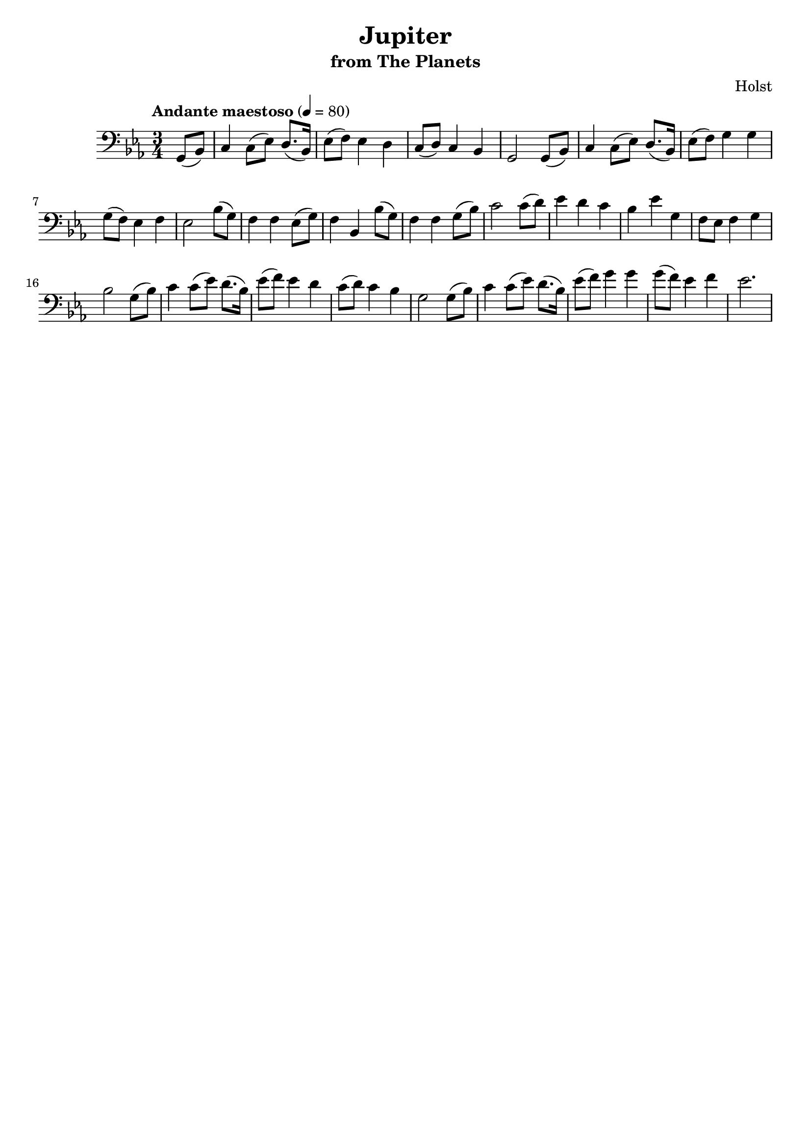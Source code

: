 \header {
  title = "Jupiter"
  subtitle = "from The Planets"
  tagline = "" % removed 
  composer = "Holst"
}

\score {
  \relative c {
    \tempo "Andante maestoso" 4 = 80
    \clef "bass" \key ees \major \time 3/4
    \partial 4
    g8 (bes)
    c4 c8 (ees) d8. (bes16)
    ees8 (f) ees4 d
    c8 (d) c4 bes
    g2 g8 (bes)
    c4 c8 (ees) d8. (bes16)
    ees8 (f) g4 g4
    g8 (f) ees4 f
    ees2 bes'8 (g)
    f4 f ees8 (g)
    f4 bes, bes'8 (g)
    f4 f g8 (bes)
    c2 c8 (d)
    ees4 d c
    bes ees g,
    f8 ees f4 g
    bes2 g8 (bes)
    c4 c8 (ees) d8. (bes16)
    ees8 (f) ees4 d
    c8 (d) c4 bes
    g2 g8 (bes)
    c4 c8 (ees) d8. (bes16)
    ees8 (f) g4 g
    g8 (f) ees4 f
    ees2.
  }
  \layout { }
  \midi { }
}

\version "2.18.2"
